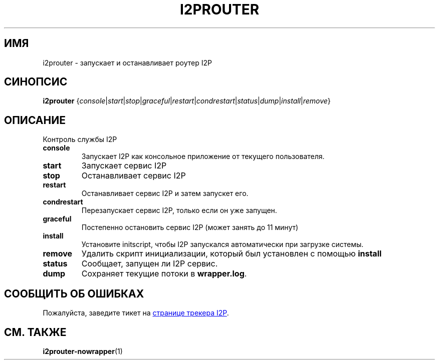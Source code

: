 .\"*******************************************************************
.\"
.\" This file was generated with po4a. Translate the source file.
.\"
.\"*******************************************************************
.TH I2PROUTER 1 "26 января 2017" "" I2P

.SH ИМЯ
i2prouter \- запускает и останавливает роутер I2P

.SH СИНОПСИС
\fBi2prouter\fP
{\fIconsole\fP|\fIstart\fP|\fIstop\fP|\fIgraceful\fP|\fIrestart\fP|\fIcondrestart\fP|\fIstatus\fP|\fIdump\fP|\fIinstall\fP|\fIremove\fP}
.br

.SH ОПИСАНИЕ
Контроль службы I2P

.IP \fBconsole\fP
Запускает I2P как консольное приложение от текущего пользователя.

.IP \fBstart\fP
Запускает сервис I2P

.IP \fBstop\fP
Останавливает сервис I2P

.IP \fBrestart\fP
Останавливает сервис I2P и затем запускет его.

.IP \fBcondrestart\fP
Перезапускает сервис I2P, только если он уже запущен.

.IP \fBgraceful\fP
Постепенно остановить сервис I2P (может занять до 11 минут)

.IP \fBinstall\fP
Установите initscript, чтобы I2P запускался автоматически при загрузке
системы.

.IP \fBremove\fP
Удалить скрипт инициализации, который был установлен с помощью \fBinstall\fP

.IP \fBstatus\fP
Сообщает, запущен ли I2P сервис.

.IP \fBdump\fP
Сохраняет текущие потоки в \fBwrapper.log\fP.

.SH "СООБЩИТЬ ОБ ОШИБКАХ"
Пожалуйста, заведите тикет на
.UR https://trac.i2p2.de/
странице трекера
I2P
.UE .
.

.SH "СМ. ТАКЖЕ"
\fBi2prouter\-nowrapper\fP(1)
